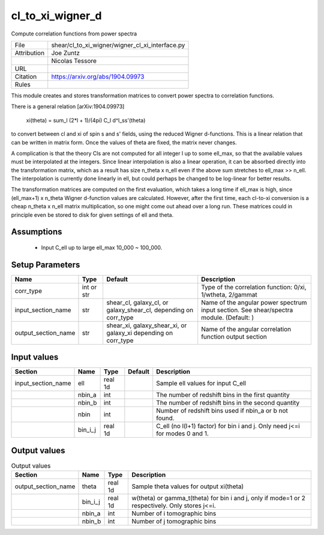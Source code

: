 cl_to_xi_wigner_d
================================================

Compute correlation functions from power spectra

.. list-table::
    
   * - File
     - shear/cl_to_xi_wigner/wigner_cl_xi_interface.py
   * - Attribution
     - Joe Zuntz
   * -
     - Nicolas Tessore
   * - URL
     - 
   * - Citation
     - https://arxiv.org/abs/1904.09973
   * - Rules
     -



This module creates and stores transformation matrices to convert power
spectra to correlation functions.

There is a general relation [arXiv:1904.09973]

    xi(theta) = sum_l (2*l + 1)/(4pi) C_l d^l_ss'(theta)

to convert between cl and xi of spin s and s' fields, using the reduced
Wigner d-functions. This is a linear relation that can be written in matrix
form. Once the values of theta are fixed, the matrix never changes.

A complication is that the theory Cls are not computed for all integer l up
to some ell_max, so that the available values must be interpolated at the
integers. Since linear interpolation is also a linear operation, it can be
absorbed directly into the transformation matrix, which as a result has
size n_theta x n_ell even if the above sum stretches to ell_max >> n_ell.
The interpolation is currently done linearly in ell, but could perhaps be
changed to be log-linear for better results.

The transformation matrices are computed on the first evaluation, which
takes a long time if ell_max is high, since (ell_max+1) x n_theta Wigner
d-function values are calculated. However, after the first time, each
cl-to-xi conversion is a cheap n_theta x n_ell matrix multiplication, so
one might come out ahead over a long run. These matrices could in principle
even be stored to disk for given settings of ell and theta.



Assumptions
-----------

 - Input C_ell up to large ell_max 10_000 ~ 100_000.



Setup Parameters
----------------

.. list-table::
   :header-rows: 1

   * - Name
     - Type
     - Default
     - Description

   * - corr_type
     - int or str
     - 
     - Type of the correlation function: 0/xi, 1/wtheta, 2/gammat
   * - input_section_name
     - str
     - shear_cl, galaxy_cl, or galaxy_shear_cl, depending on corr_type
     - Name of the angular power spectrum input section. See shear/spectra module. (Default: )
   * - output_section_name
     - str
     - shear_xi, galaxy_shear_xi, or galaxy_xi depending on corr_type
     - Name of the angular correlation function output section


Input values
----------------

.. list-table::
   :header-rows: 1

   * - Section
     - Name
     - Type
     - Default
     - Description

   * - input_section_name
     - ell
     - real 1d
     - 
     - Sample ell values for input C_ell
   * - 
     - nbin_a
     - int
     - 
     - The number of redshift bins in the first quantity
   * - 
     - nbin_b
     - int
     - 
     - The number of redshift bins in the second quantity
   * - 
     - nbin
     - int
     - 
     - Number of redshift bins used if nbin_a or b not found.
   * - 
     - bin_i_j
     - real 1d
     - 
     - C_ell (no l(l+1) factor) for bin i and j. Only need j<=i for modes 0 and 1.


Output values
----------------


.. list-table:: Output values
   :header-rows: 1

   * - Section
     - Name
     - Type
     - Description

   * - output_section_name
     - theta
     - real 1d
     - Sample theta values for output xi(theta)
   * - 
     - bin_i_j
     - real 1d
     - w(theta) or gamma_t(theta) for bin i and j, only if mode=1 or 2 respectively. Only stores j<=i.
   * - 
     - nbin_a
     - int
     - Number of i tomographic bins
   * - 
     - nbin_b
     - int
     - Number of j tomographic bins


